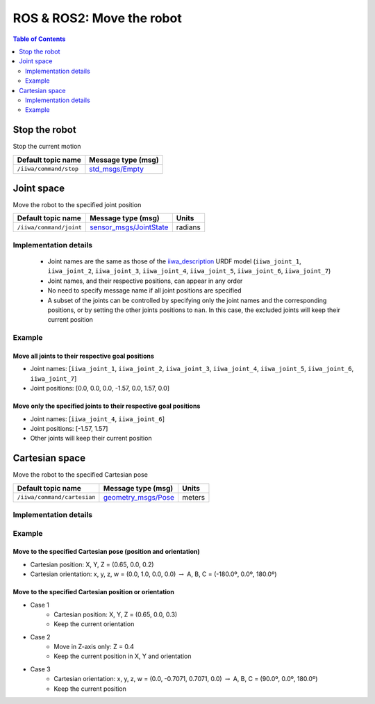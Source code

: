 ROS & ROS2: Move the robot
==========================

.. contents:: Table of Contents
   :depth: 2
   :local:
   :backlinks: none

.. raw:: html
  
    <hr>

Stop the robot
--------------

Stop the current motion

.. list-table::
    :header-rows: 1

    * - Default topic name
      - Message type (msg)
    * - :literal:`/iiwa/command/stop`
      - `std_msgs/Empty <http://docs.ros.org/en/noetic/api/std_msgs/html/msg/Empty.html>`_

.. raw:: html
  
    <hr>

Joint space
-----------

Move the robot to the specified joint position

.. list-table::
    :header-rows: 1

    * - Default topic name
      - Message type (msg)
      - Units
    * - :literal:`/iiwa/command/joint`
      - `sensor_msgs/JointState <http://docs.ros.org/en/noetic/api/sensor_msgs/html/msg/JointState.html>`_
      - radians

Implementation details
^^^^^^^^^^^^^^^^^^^^^^

    * Joint names are the same as those of the `iiwa_description <https://github.com/IFL-CAMP/iiwa_stack/tree/master/iiwa_description>`_ URDF model (``iiwa_joint_1``, ``iiwa_joint_2``, ``iiwa_joint_3``, ``iiwa_joint_4``, ``iiwa_joint_5``, ``iiwa_joint_6``, ``iiwa_joint_7``)

    * Joint names, and their respective positions, can appear in any order

    * No need to specify message name if all joint positions are specified

    * A subset of the joints can be controlled by specifying only the joint names and the corresponding positions, or by setting the other joints positions to ``nan``. In this case, the excluded joints will keep their current position

Example
^^^^^^^

Move all joints to their respective goal positions
""""""""""""""""""""""""""""""""""""""""""""""""""

* Joint names: [``iiwa_joint_1``, ``iiwa_joint_2``, ``iiwa_joint_3``, ``iiwa_joint_4``, ``iiwa_joint_5``, ``iiwa_joint_6``, ``iiwa_joint_7``]
* Joint positions: [0.0, 0.0, 0.0, -1.57, 0.0, 1.57, 0.0]

.. tabs::

    .. group-tab:: ROS

        .. tabs::

            .. group-tab:: Command-line tool (rostopic)

                .. literalinclude:: ../snippets/ros_move.txt
                    :language: bash
                    :start-after: [start-command-line-joint-1]
                    :end-before: [end-command-line-joint-1]

            .. group-tab:: Python

                .. literalinclude:: ../snippets/ros_move.txt
                    :language: bash
                    :start-after: [start-python-joint-1]
                    :end-before: [end-python-joint-1]

    .. group-tab:: ROS2

        .. tabs::

            .. group-tab:: Command-line tool (ros2 topic)

                .. literalinclude:: ../snippets/ros2_move.txt
                    :language: bash
                    :start-after: [start-command-line-joint-1]
                    :end-before: [end-command-line-joint-1]

            .. group-tab:: Python

                .. literalinclude:: ../snippets/ros2_move.txt
                    :language: bash
                    :start-after: [start-python-joint-1]
                    :end-before: [end-python-joint-1]

Move only the specified joints to their respective goal positions
"""""""""""""""""""""""""""""""""""""""""""""""""""""""""""""""""

* Joint names: [``iiwa_joint_4``, ``iiwa_joint_6``]
* Joint positions: [-1.57, 1.57]
* Other joints will keep their current position

.. tabs::

    .. group-tab:: ROS

        .. tabs::

            .. group-tab:: Command-line tool (rostopic)

                .. literalinclude:: ../snippets/ros_move.txt
                    :language: bash
                    :start-after: [start-command-line-joint-2]
                    :end-before: [end-command-line-joint-2]

            .. group-tab:: Python

                .. literalinclude:: ../snippets/ros_move.txt
                    :language: bash
                    :start-after: [start-python-joint-2]
                    :end-before: [end-python-joint-2]

    .. group-tab:: ROS2

        .. tabs::

            .. group-tab:: Command-line tool (ros2 topic)

                .. literalinclude:: ../snippets/ros2_move.txt
                    :language: bash
                    :start-after: [start-command-line-joint-2]
                    :end-before: [end-command-line-joint-2]

            .. group-tab:: Python

                .. literalinclude:: ../snippets/ros2_move.txt
                    :language: bash
                    :start-after: [start-python-joint-2]
                    :end-before: [end-python-joint-2]

.. raw:: html
  
    <hr>

Cartesian space
---------------

Move the robot to the specified Cartesian pose

.. list-table::
    :header-rows: 1

    * - Default topic name
      - Message type (msg)
      - Units
    * - :literal:`/iiwa/command/cartesian`
      - `geometry_msgs/Pose <http://docs.ros.org/en/noetic/api/geometry_msgs/html/msg/Pose.html>`_
      - meters

Implementation details
^^^^^^^^^^^^^^^^^^^^^^

.. TODO

Example
^^^^^^^

Move to the specified Cartesian pose (position and orientation)
"""""""""""""""""""""""""""""""""""""""""""""""""""""""""""""""

* Cartesian position: X, Y, Z = (0.65, 0.0, 0.2)
* Cartesian orientation: x, y, z, w = (0.0, 1.0, 0.0, 0.0) :math:`\; \rightarrow \;` A, B, C = (-180.0º, 0.0º, 180.0º)

.. tabs::

    .. group-tab:: ROS

        .. tabs::

            .. group-tab:: Command-line tool (rostopic)

                .. literalinclude:: ../snippets/ros_move.txt
                    :language: bash
                    :start-after: [start-command-line-cartesian-1]
                    :end-before: [end-command-line-cartesian-1]

            .. group-tab:: Python

                .. literalinclude:: ../snippets/ros_move.txt
                    :language: bash
                    :start-after: [start-python-cartesian-1]
                    :end-before: [end-python-cartesian-1]

    .. group-tab:: ROS2

        .. tabs::

            .. group-tab:: Command-line tool (ros2 topic)

                .. literalinclude:: ../snippets/ros2_move.txt
                    :language: bash
                    :start-after: [start-command-line-cartesian-1]
                    :end-before: [end-command-line-cartesian-1]

            .. group-tab:: Python

                .. literalinclude:: ../snippets/ros2_move.txt
                    :language: bash
                    :start-after: [start-python-cartesian-1]
                    :end-before: [end-python-cartesian-1]

Move to the specified Cartesian position or orientation
"""""""""""""""""""""""""""""""""""""""""""""""""""""""

* Case 1
    * Cartesian position: X, Y, Z = (0.65, 0.0, 0.3)
    * Keep the current orientation 
* Case 2
    * Move in Z-axis only: Z = 0.4
    * Keep the current position in X, Y and orientation
* Case 3
    * Cartesian orientation: x, y, z, w = (0.0, -0.7071, 0.7071, 0.0) :math:`\; \rightarrow \;` A, B, C = (90.0º, 0.0º, 180.0º)
    * Keep the current position

.. tabs::

    .. group-tab:: ROS

        .. tabs::

            .. group-tab:: Command-line tool (rostopic)

                .. literalinclude:: ../snippets/ros_move.txt
                    :language: bash
                    :start-after: [start-command-line-cartesian-2]
                    :end-before: [end-command-line-cartesian-2]

            .. group-tab:: Python

                .. literalinclude:: ../snippets/ros_move.txt
                    :language: bash
                    :start-after: [start-python-cartesian-2]
                    :end-before: [end-python-cartesian-2]

    .. group-tab:: ROS2

        .. tabs::

            .. group-tab:: Command-line tool (ros2 topic)

                .. literalinclude:: ../snippets/ros2_move.txt
                    :language: bash
                    :start-after: [start-command-line-cartesian-2]
                    :end-before: [end-command-line-cartesian-2]

            .. group-tab:: Python

                .. literalinclude:: ../snippets/ros2_move.txt
                    :language: bash
                    :start-after: [start-python-cartesian-2]
                    :end-before: [end-python-cartesian-2]
